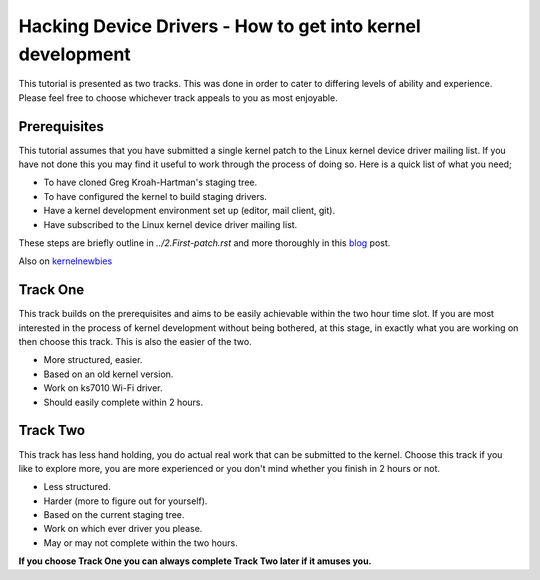 ===========================================================
Hacking Device Drivers - How to get into kernel development
===========================================================

This tutorial is presented as two tracks. This was done in order to cater to differing levels of
ability and experience. Please feel free to choose whichever track appeals to you as most enjoyable.

Prerequisites
-------------

This tutorial assumes that you have submitted a single kernel patch to the Linux kernel device
driver mailing list. If you have not done this you may find it useful to work through the process of
doing so. Here is a quick list of what you need;

- To have cloned Greg Kroah-Hartman's staging tree.
- To have configured the kernel to build staging drivers.
- Have a kernel development environment set up (editor, mail client, git). 
- Have subscribed to the Linux kernel device driver mailing list.

These steps are briefly outline in `../2.First-patch.rst` and more thoroughly in this blog_ post.

.. _blog: http://tobin.cc/blog/kernel-dev-1

Also on kernelnewbies_

.. _kernelnewbies: https://kernelnewbies.org/FirstKernelPatch

Track One
---------

This track builds on the prerequisites and aims to be easily achievable within the two hour time
slot. If you are most interested in the process of kernel development without being bothered, at this
stage, in exactly what you are working on then choose this track. This is also the easier of the two.

- More structured, easier.
- Based on an old kernel version.
- Work on ks7010 Wi-Fi driver.
- Should easily complete within 2 hours.

Track Two
---------

This track has less hand holding, you do actual real work that can be submitted to the
kernel. Choose this track if you like to explore more, you are more experienced or you don't mind
whether you finish in 2 hours or not.

- Less structured.
- Harder (more to figure out for yourself).
- Based on the current staging tree. 
- Work on which ever driver you please.
- May or may not complete within the two hours.


**If you choose Track One you can always complete Track Two later if it amuses you.**
